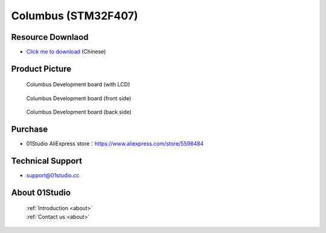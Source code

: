 
Columbus (STM32F407)
======================

Resource Downlaod
------------------
* `Click me to download <https://01studio-1258570164.cos.ap-guangzhou.myqcloud.com/Resource_Download_EN/MicroPython/00-Columbus(STM32F07)/%E9%9B%B6%E4%B8%80%E7%A7%91%E6%8A%80%EF%BC%8801Studio%EF%BC%89MicroPython%E5%BC%80%E5%8F%91%E5%A5%97%E4%BB%B6%EF%BC%88%E5%9F%BA%E4%BA%8E%E5%93%A5%E4%BC%A6%E5%B8%83STM32F407%E5%B9%B3%E5%8F%B0%EF%BC%89%E9%85%8D%E5%A5%97%E8%B5%84%E6%96%99_2021-1-27.rar>`_ (Chinese)

Product Picture
----------------

.. figure:: media/columbus.png

  Columbus Development board (with LCD)

.. figure:: media/columbus_f.png
   
  Columbus Development board (front side)

.. figure:: media/columbus_b.png
   
  Columbus Development board (back side)

Purchase
--------------
- 01Studio AliExpress store：https://www.aliexpress.com/store/5598484


Technical Support
------------------
- support@01studio.cc


About 01Studio
--------------

  | :ref:`Introduction <about>`  
  | :ref:`Contact us <about>`
